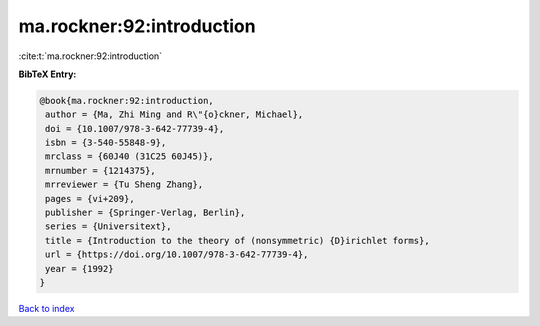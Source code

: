ma.rockner:92:introduction
==========================

:cite:t:`ma.rockner:92:introduction`

**BibTeX Entry:**

.. code-block:: bibtex

   @book{ma.rockner:92:introduction,
    author = {Ma, Zhi Ming and R\"{o}ckner, Michael},
    doi = {10.1007/978-3-642-77739-4},
    isbn = {3-540-55848-9},
    mrclass = {60J40 (31C25 60J45)},
    mrnumber = {1214375},
    mrreviewer = {Tu Sheng Zhang},
    pages = {vi+209},
    publisher = {Springer-Verlag, Berlin},
    series = {Universitext},
    title = {Introduction to the theory of (nonsymmetric) {D}irichlet forms},
    url = {https://doi.org/10.1007/978-3-642-77739-4},
    year = {1992}
   }

`Back to index <../By-Cite-Keys.rst>`_
